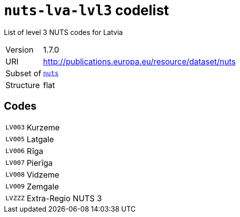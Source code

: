 = `nuts-lva-lvl3` codelist
:navtitle: Codelists

List of level 3 NUTS codes for Latvia
[horizontal]
Version:: 1.7.0
URI:: http://publications.europa.eu/resource/dataset/nuts
Subset of:: xref:code-lists/nuts.adoc[`nuts`]
Structure:: flat

== Codes
[horizontal]
  `LV003`::: Kurzeme
  `LV005`::: Latgale
  `LV006`::: Rīga
  `LV007`::: Pierīga
  `LV008`::: Vidzeme
  `LV009`::: Zemgale
  `LVZZZ`::: Extra-Regio NUTS 3
